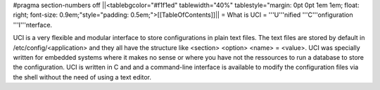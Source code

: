 #pragma section-numbers off
||<tablebgcolor="#f1f1ed" tablewidth="40%" tablestyle="margin: 0pt 0pt 1em 1em; float: right; font-size: 0.9em;"style="padding: 0.5em;">[[TableOfContents]]||
= What is UCI =
'''U'''nified '''C'''onfiguration '''I'''nterface.

UCI is a very flexible and modular interface to store configurations in plain text files. The text files are stored by default in /etc/config/<application> and they all have the structure like <section> <option> <name> = <value>. UCI was specially written for embedded systems where it makes no sense or where you have not the ressources to run a database to store the configuration. UCI is written in C and and a command-line interface is available to modify the configuration files via the shell without the need of using a text editor.
